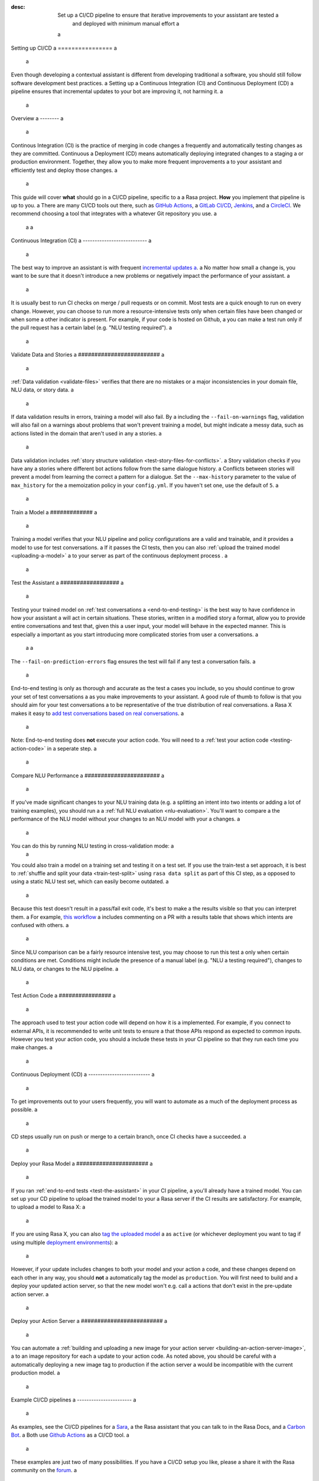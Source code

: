 :desc: Set up a CI/CD pipeline to ensure that iterative improvements to your assistant are tested a
       and deployed with minimum manual effort a
 a
.. _setting-up-ci-cd: a
 a
Setting up CI/CD a
================ a
 a
Even though developing a contextual assistant is different from developing traditional a
software, you should still follow software development best practices. a
Setting up a Continuous Integration (CI) and Continuous Deployment (CD) a
pipeline ensures that incremental updates to your bot are improving it, not harming it. a
 a
.. contents:: a
   :local: a
   :depth: 2 a
 a
 a
Overview a
-------- a
 a
Continous Integration (CI) is the practice of merging in code changes a
frequently and automatically testing changes as they are committed. Continuous a
Deployment (CD) means automatically deploying integrated changes to a staging a
or production environment. Together, they allow you to make more frequent improvements a
to your assistant and efficiently test and deploy those changes. a
 a
This guide will cover **what** should go in a CI/CD pipeline, specific to a a
Rasa project. **How** you implement that pipeline is up to you. a
There are many CI/CD tools out there, such as `GitHub Actions <https://github.com/features/actions>`_, a
`GitLab CI/CD <https://docs.gitlab.com/ee/ci/>`_, `Jenkins <https://jenkins.io/doc/>`_, and a
`CircleCI <https://circleci.com/docs/2.0/>`_. We recommend choosing a tool that integrates with a
whatever Git repository you use. a
 a
 a
Continuous Integration (CI) a
--------------------------- a
 a
The best way to improve an assistant is with frequent `incremental updates a
<https://rasa.com/docs/rasa-x/user-guide/improve-assistant/>`_. a
No matter how small a change is, you want to be sure that it doesn't introduce a
new problems or negatively impact the performance of your assistant. a
 a
It is usually best to run CI checks on merge / pull requests or on commit. Most tests are a
quick enough to run on every change. However, you can choose to run more a
resource-intensive tests only when certain files have been changed or when some a
other indicator is present. For example, if your code is hosted on Github, a
you can make a test run only if the pull request has a certain label (e.g. "NLU testing required"). a
 a
.. contents:: a
   :local: a
 a
Validate Data and Stories a
######################### a
 a
:ref:`Data validation <validate-files>` verifies that there are no mistakes or a
major inconsistencies in your domain file, NLU data, or story data. a
 a
.. code-block:: bash a
 a
   rasa data validate --fail-on-warnings --max-history <max_history> a
 a
If data validation results in errors, training a model will also fail. By a
including the ``--fail-on-warnings`` flag, validation will also fail on a
warnings about problems that won't prevent training a model, but might indicate a
messy data, such as actions listed in the domain that aren't used in any a
stories. a
 a
Data validation includes :ref:`story structure validation <test-story-files-for-conflicts>`. a
Story validation checks if you have any a
stories where different bot actions follow from the same dialogue history. a
Conflicts between stories will prevent a model from learning the correct a
pattern for a dialogue. Set the ``--max-history`` parameter to the value of ``max_history`` for the a
memoization policy in your ``config.yml``. If you haven't set one, use the default of ``5``. a
 a
Train a Model a
############# a
 a
.. code-block:: bash a
 a
   rasa train a
 a
Training a model verifies that your NLU pipeline and policy configurations are a
valid and trainable, and it provides a model to use for test conversations. a
If it passes the CI tests, then you can also :ref:`upload the trained model <uploading-a-model>` a
to your server as part of the continuous deployment process . a
 a
.. _test-the-assistant: a
 a
Test the Assistant a
################## a
 a
Testing your trained model on :ref:`test conversations a
<end-to-end-testing>` is the best way to have confidence in how your assistant a
will act in certain situations. These stories, written in a modified story a
format, allow you to provide entire conversations and test that, given this a
user input, your model will behave in the expected manner. This is especially a
important as you start introducing more complicated stories from user a
conversations. a
 a
 a
.. code-block:: bash a
 a
   rasa test --stories tests/conversation_tests.md --fail-on-prediction-errors a
 a
The ``--fail-on-prediction-errors`` flag ensures the test will fail if any test a
conversation fails. a
 a
End-to-end testing is only as thorough and accurate as the test a
cases you include, so you should continue to grow your set of test conversations a
as you make improvements to your assistant. A good rule of thumb to follow is that you should aim for your test conversations a
to be representative of the true distribution of real conversations. a
Rasa X makes it easy to `add test conversations based on real conversations <https://rasa.com/docs/rasa-x/user-guide/improve-assistant.html#add-test-conversation>`_. a
 a
Note: End-to-end testing does **not** execute your action code. You will need to a
:ref:`test your action code <testing-action-code>` in a seperate step. a
 a
Compare NLU Performance a
####################### a
 a
If you've made significant changes to your NLU training data (e.g. a
splitting an intent into two intents or adding a lot of training examples), you should run a a
:ref:`full NLU evaluation <nlu-evaluation>`. You'll want to compare a
the performance of the NLU model without your changes to an NLU model with your a
changes. a
 a
You can do this by running NLU testing in cross-validation mode: a
 a
.. code-block:: bash a
 a
   rasa test nlu --cross-validation a
 a
You could also train a model on a training set and testing it on a test set. If you use the train-test a
set approach, it is best to :ref:`shuffle and split your data <train-test-split>` using ``rasa data split`` as part of this CI step, as a
opposed to using a static NLU test set, which can easily become outdated. a
 a
Because this test doesn't result in a pass/fail exit code, it's best to make a
the results visible so that you can interpret them. a
For example, `this workflow <https://gist.github.com/amn41/de555c93913a01fbd56df2e2d211862c>`_ a
includes commenting on a PR with a results table that shows which intents are confused with others. a
 a
Since NLU comparison can be a fairly resource intensive test, you may choose to run this test a
only when certain conditions are met. Conditions might include the presence of a manual label (e.g. "NLU a
testing required"), changes to NLU data, or changes to the NLU pipeline. a
 a
.. _testing-action-code: a
 a
Test Action Code a
################ a
 a
The approach used to test your action code will depend on how it is a
implemented. For example, if you connect to external APIs, it is recommended to write unit tests to ensure a
that those APIs respond as expected to common inputs. However you test your action code, you should a
include these tests in your CI pipeline so that they run each time you make changes. a
 a
Continuous Deployment (CD) a
-------------------------- a
 a
To get improvements out to your users frequently, you will want to automate as a
much of the deployment process as possible. a
 a
CD steps usually run on push or merge to a certain branch, once CI checks have a
succeeded. a
 a
.. contents:: a
   :local: a
 a
.. _uploading-a-model: a
 a
Deploy your Rasa Model a
###################### a
 a
If you ran :ref:`end-to-end tests <test-the-assistant>` in your CI pipeline, a
you'll already have a trained model. You can set up your CD pipeline to upload the trained model to your a
Rasa server if the CI results are satisfactory. For example, to upload a model to Rasa X: a
 a
.. code-block:: bash a
 a
   curl -k -F "model=@models/my_model.tar.gz" "https://example.rasa.com/api/projects/default/models?api_token={your_api_token}" a
 a
If you are using Rasa X, you can also `tag the uploaded model <https://rasa.com/docs/rasa-x/api/rasa-x-http-api/#tag/Models/paths/~1projects~1{project_id}~1models~1{model}~1tags~1{tag}/put>`_ a
as ``active`` (or whichever deployment you want to tag if using multiple `deployment environments <https://rasa.com/docs/rasa-x/enterprise/deployment-environments/#>`_): a
 a
.. code-block:: bash a
 a
   curl -X PUT "https://example.rasa.com/api/projects/default/models/my_model/tags/active" a
 a
 a
However, if your update includes changes to both your model and your action a
code, and these changes depend on each other in any way, you should **not** a
automatically tag the model as ``production``. You will first need to build and a
deploy your updated action server, so that the new model won't e.g. call a
actions that don't exist in the pre-update action server. a
 a
Deploy your Action Server a
######################### a
 a
You can automate a
:ref:`building and uploading a new image for your action server <building-an-action-server-image>`, a
to an image repository for each a
update to your action code. As noted above, you should be careful with a
automatically deploying a new image tag to production if the action server a
would be incompatible with the current production model. a
 a
Example CI/CD pipelines a
----------------------- a
 a
As examples, see the CI/CD pipelines for a
`Sara <https://github.com/RasaHQ/rasa-demo/blob/master/.github/workflows/build_and_deploy.yml>`_, a
the Rasa assistant that you can talk to in the Rasa Docs, and a
`Carbon Bot <https://github.com/RasaHQ/carbon-assistant/blob/master/.github/workflows/model_ci.yml>`_. a
Both use `Github Actions <https://github.com/features/actions>`_ as a CI/CD tool. a
 a
These examples are just two of many possibilities. If you have a CI/CD setup you like, please a
share it with the Rasa community on the `forum <https://forum.rasa.com>`_. a
 a